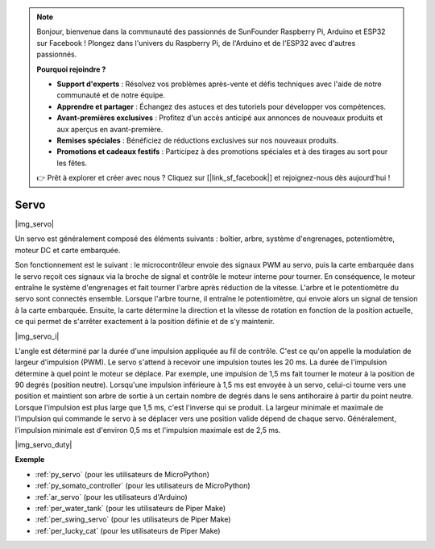 .. note::

    Bonjour, bienvenue dans la communauté des passionnés de SunFounder Raspberry Pi, Arduino et ESP32 sur Facebook ! Plongez dans l'univers du Raspberry Pi, de l'Arduino et de l'ESP32 avec d'autres passionnés.

    **Pourquoi rejoindre ?**

    - **Support d'experts** : Résolvez vos problèmes après-vente et défis techniques avec l'aide de notre communauté et de notre équipe.
    - **Apprendre et partager** : Échangez des astuces et des tutoriels pour développer vos compétences.
    - **Avant-premières exclusives** : Profitez d'un accès anticipé aux annonces de nouveaux produits et aux aperçus en avant-première.
    - **Remises spéciales** : Bénéficiez de réductions exclusives sur nos nouveaux produits.
    - **Promotions et cadeaux festifs** : Participez à des promotions spéciales et à des tirages au sort pour les fêtes.

    👉 Prêt à explorer et créer avec nous ? Cliquez sur [|link_sf_facebook|] et rejoignez-nous dès aujourd'hui !

.. _cpn_servo:

Servo
===========

|img_servo|

Un servo est généralement composé des éléments suivants : boîtier, arbre, système d'engrenages, potentiomètre, moteur DC et carte embarquée.

Son fonctionnement est le suivant : le microcontrôleur envoie des signaux PWM au servo, puis la carte embarquée dans le servo reçoit ces signaux via la broche de signal et contrôle le moteur interne pour tourner. En conséquence, le moteur entraîne le système d'engrenages et fait tourner l'arbre après réduction de la vitesse. L'arbre et le potentiomètre du servo sont connectés ensemble. Lorsque l'arbre tourne, il entraîne le potentiomètre, qui envoie alors un signal de tension à la carte embarquée. Ensuite, la carte détermine la direction et la vitesse de rotation en fonction de la position actuelle, ce qui permet de s'arrêter exactement à la position définie et de s'y maintenir.

|img_servo_i|

L'angle est déterminé par la durée d'une impulsion appliquée au fil de contrôle. C'est ce qu'on appelle la modulation de largeur d'impulsion (PWM). Le servo s'attend à recevoir une impulsion toutes les 20 ms. La durée de l'impulsion détermine à quel point le moteur se déplace. Par exemple, une impulsion de 1,5 ms fait tourner le moteur à la position de 90 degrés (position neutre).
Lorsqu'une impulsion inférieure à 1,5 ms est envoyée à un servo, celui-ci tourne vers une position et maintient son arbre de sortie à un certain nombre de degrés dans le sens antihoraire à partir du point neutre. Lorsque l'impulsion est plus large que 1,5 ms, c'est l'inverse qui se produit. La largeur minimale et maximale de l'impulsion qui commande le servo à se déplacer vers une position valide dépend de chaque servo. Généralement, l'impulsion minimale est d'environ 0,5 ms et l'impulsion maximale est de 2,5 ms.

|img_servo_duty|


.. Exemple
.. -------------------

.. :ref:`Swinging Servo`

**Exemple**

* :ref:`py_servo` (pour les utilisateurs de MicroPython)
* :ref:`py_somato_controller` (pour les utilisateurs de MicroPython)
* :ref:`ar_servo` (pour les utilisateurs d'Arduino)
* :ref:`per_water_tank` (pour les utilisateurs de Piper Make)
* :ref:`per_swing_servo` (pour les utilisateurs de Piper Make)
* :ref:`per_lucky_cat` (pour les utilisateurs de Piper Make)

